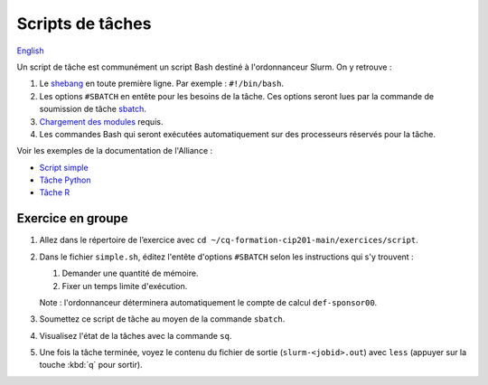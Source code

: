 Scripts de tâches
=================

`English <../en/scripts.html>`_

Un script de tâche est communément un script Bash destiné à l'ordonnanceur
Slurm. On y retrouve :

#. Le `shebang <https://fr.wikipedia.org/wiki/Shebang>`_ en toute première
   ligne. Par exemple : ``#!/bin/bash``.
#. Les options ``#SBATCH`` en entête pour les besoins de la tâche. Ces
   options seront lues par la commande de soumission de tâche
   `sbatch <https://slurm.schedmd.com/sbatch.html>`_.
#. `Chargement des modules <https://docs.alliancecan.ca/wiki/Utiliser_des_modules>`_
   requis.
#. Les commandes Bash qui seront exécutées automatiquement sur des processeurs
   réservés pour la tâche.

Voir les exemples de la documentation de l'Alliance :

- `Script simple <https://docs.alliancecan.ca/wiki/Running_jobs/fr#Soumettre_des_t%C3%A2ches_avec_sbatch>`_
- `Tâche Python <https://docs.alliancecan.ca/wiki/Python/fr#Cr%C3%A9er_un_environnement_virtuel_dans_vos_t%C3%A2ches>`_
- `Tâche R <https://docs.alliancecan.ca/wiki/R/fr#Interpr%C3%A9teur>`_

Exercice en groupe
------------------

#. Allez dans le répertoire de l’exercice avec
   ``cd ~/cq-formation-cip201-main/exercices/script``.
#. Dans le fichier ``simple.sh``, éditez l'entête d'options
   ``#SBATCH`` selon les instructions qui s'y trouvent :

   #. Demander une quantité de mémoire.
   #. Fixer un temps limite d'exécution.

   Note : l'ordonnanceur déterminera automatiquement le compte de calcul
   ``def-sponsor00``.

#. Soumettez ce script de tâche au moyen de la commande ``sbatch``.
#. Visualisez l'état de la tâches avec la commande ``sq``.
#. Une fois la tâche terminée, voyez le contenu du fichier de sortie
   (``slurm-<jobid>.out``) avec ``less`` (appuyer sur la touche
   :kbd:`q` pour sortir).
